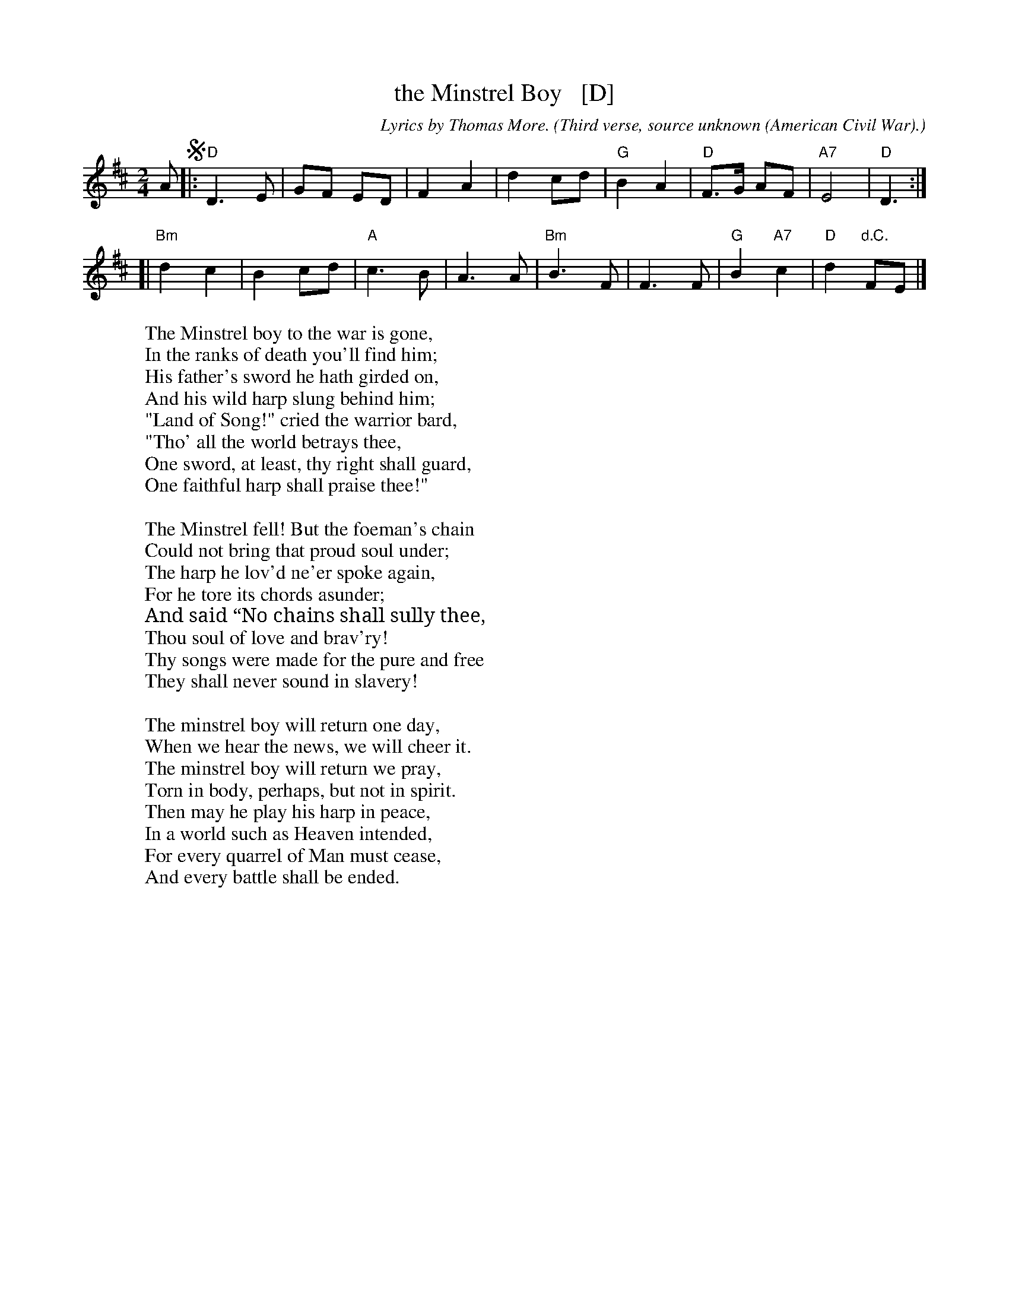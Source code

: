 X: 1
T: the Minstrel Boy   [D]
C: Lyrics by Thomas More.
O: Third verse, source unknown (American Civil War).
R: march
Z: John Chambers <jc@trillian.mit.edu>
M: 2/4
L: 1/8
K: D
A !segno!|:\
 "D"D3 E | GF ED | F2 A2 | d2 cd |\
 "G"B2 A2 | "D"F>G AF | "A7"E4 | "D"D3 :|
[|\
"Bm"d2 c2 | B2 cd | "A"c3 B | A3 A |\
"Bm"B3 F | F3 F | "G"B2 "A7"c2 | "D"d2 "d.C."FE |]
W: The Minstrel boy to the war is gone,
W: In the ranks of death you'll find him;
W: His father's sword he hath girded on,
W: And his wild harp slung behind him;
W: "Land of Song!" cried the warrior bard,
W: "Tho' all the world betrays thee,
W: One sword, at least, thy right shall guard,
W: One faithful harp shall praise thee!"
W:
W: The Minstrel fell! But the foeman's chain
W: Could not bring that proud soul under;
W: The harp he lov'd ne'er spoke again,
W: For he tore its chords asunder;
W: And said “No chains shall sully thee,
W: Thou soul of love and brav'ry!
W: Thy songs were made for the pure and free
W: They shall never sound in slavery!
W:
W: The minstrel boy will return one day,
W: When we hear the news, we will cheer it.
W: The minstrel boy will return we pray,
W: Torn in body, perhaps, but not in spirit.
W: Then may he play his harp in peace,
W: In a world such as Heaven intended,
W: For every quarrel of Man must cease,
W: And every battle shall be ended.
